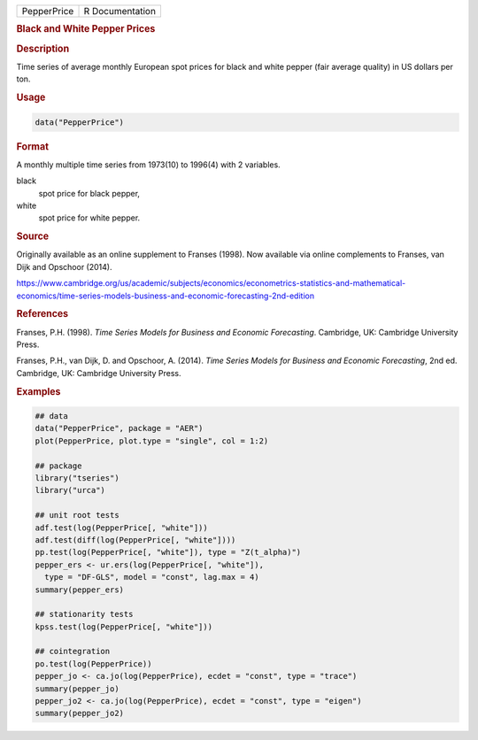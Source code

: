 .. container::

   =========== ===============
   PepperPrice R Documentation
   =========== ===============

   .. rubric:: Black and White Pepper Prices
      :name: PepperPrice

   .. rubric:: Description
      :name: description

   Time series of average monthly European spot prices for black and
   white pepper (fair average quality) in US dollars per ton.

   .. rubric:: Usage
      :name: usage

   .. code:: R

      data("PepperPrice")

   .. rubric:: Format
      :name: format

   A monthly multiple time series from 1973(10) to 1996(4) with 2
   variables.

   black
      spot price for black pepper,

   white
      spot price for white pepper.

   .. rubric:: Source
      :name: source

   Originally available as an online supplement to Franses (1998). Now
   available via online complements to Franses, van Dijk and Opschoor
   (2014).

   https://www.cambridge.org/us/academic/subjects/economics/econometrics-statistics-and-mathematical-economics/time-series-models-business-and-economic-forecasting-2nd-edition

   .. rubric:: References
      :name: references

   Franses, P.H. (1998). *Time Series Models for Business and Economic
   Forecasting*. Cambridge, UK: Cambridge University Press.

   Franses, P.H., van Dijk, D. and Opschoor, A. (2014). *Time Series
   Models for Business and Economic Forecasting*, 2nd ed. Cambridge, UK:
   Cambridge University Press.

   .. rubric:: Examples
      :name: examples

   .. code:: R

      ## data
      data("PepperPrice", package = "AER")
      plot(PepperPrice, plot.type = "single", col = 1:2)

      ## package
      library("tseries")
      library("urca")

      ## unit root tests
      adf.test(log(PepperPrice[, "white"]))
      adf.test(diff(log(PepperPrice[, "white"])))
      pp.test(log(PepperPrice[, "white"]), type = "Z(t_alpha)")
      pepper_ers <- ur.ers(log(PepperPrice[, "white"]),
        type = "DF-GLS", model = "const", lag.max = 4)
      summary(pepper_ers)

      ## stationarity tests
      kpss.test(log(PepperPrice[, "white"]))

      ## cointegration
      po.test(log(PepperPrice))
      pepper_jo <- ca.jo(log(PepperPrice), ecdet = "const", type = "trace")
      summary(pepper_jo)
      pepper_jo2 <- ca.jo(log(PepperPrice), ecdet = "const", type = "eigen")
      summary(pepper_jo2)
